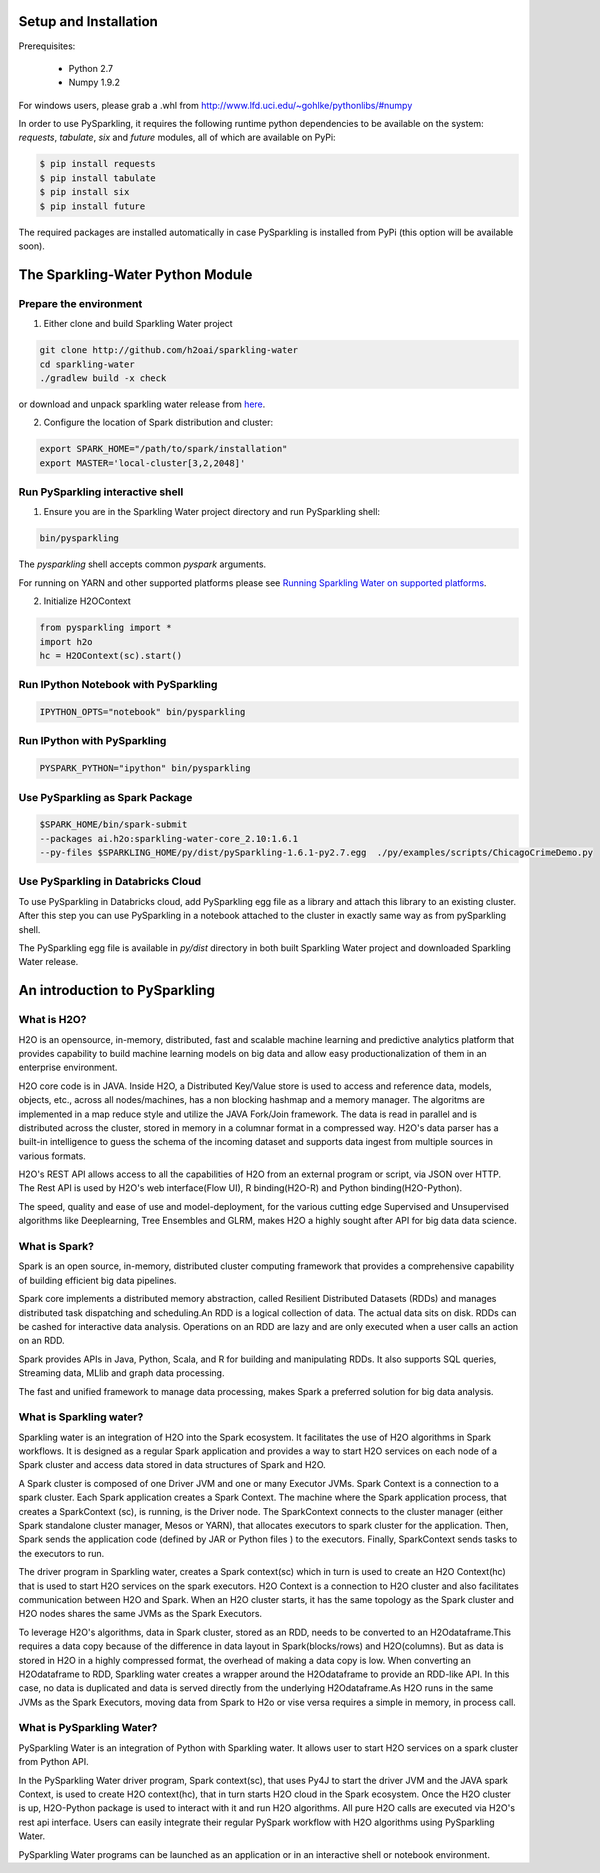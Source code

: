 Setup and Installation
======================

Prerequisites:
    
  - Python 2.7
  - Numpy 1.9.2

For windows users, please grab a .whl from http://www.lfd.uci.edu/~gohlke/pythonlibs/#numpy

In order to use PySparkling, it requires the following runtime python dependencies to be available on the system: *requests*, *tabulate*, *six* and *future* modules, all of which are available on PyPi:

.. code-block:: bash

  $ pip install requests
  $ pip install tabulate
  $ pip install six
  $ pip install future
  
The required packages are installed automatically in case PySparkling is installed from PyPi (this option will be available soon).



The Sparkling-Water Python Module
=================================

Prepare the environment
-----------------------
1. Either clone and build Sparkling Water project

.. code-block:: bash

    git clone http://github.com/h2oai/sparkling-water
    cd sparkling-water
    ./gradlew build -x check


or download and unpack sparkling water release from  `here
<http://www.h2o.ai/download/sparkling-water/choose>`_.

2. Configure the location of Spark distribution and cluster:

.. code-block:: bash

    export SPARK_HOME="/path/to/spark/installation"
    export MASTER='local-cluster[3,2,2048]'


Run PySparkling interactive shell
---------------------------------

1. Ensure you are in the Sparkling Water project directory and run PySparkling shell:

.. code-block:: bash

    bin/pysparkling


The *pysparkling* shell accepts common *pyspark* arguments.


For running on YARN and other supported platforms please see `Running Sparkling Water on supported platforms
<https://github.com/h2oai/sparkling-water/blob/master/DEVEL.md#TargetPlatforms>`_.


2. Initialize H2OContext

.. code:: python

      from pysparkling import *
      import h2o
      hc = H2OContext(sc).start()


Run IPython Notebook with PySparkling
-------------------------------------
.. code-block:: bash

    IPYTHON_OPTS="notebook" bin/pysparkling


Run IPython with PySparkling
----------------------------
.. code-block:: bash

    PYSPARK_PYTHON="ipython" bin/pysparkling


Use PySparkling as Spark Package
--------------------------------
.. code-block:: bash

	$SPARK_HOME/bin/spark-submit
	--packages ai.h2o:sparkling-water-core_2.10:1.6.1
	--py-files $SPARKLING_HOME/py/dist/pySparkling-1.6.1-py2.7.egg  ./py/examples/scripts/ChicagoCrimeDemo.py


Use PySparkling in Databricks Cloud
-----------------------------------

To use PySparkling in Databricks cloud, add PySparkling egg file as a library and attach this library to an existing cluster. After this step you can use PySparkling in a notebook
attached to the cluster in exactly same way as from pySparkling shell.

The PySparkling egg file is available in *py/dist* directory in both built Sparkling Water project and downloaded Sparkling Water release.

	
An introduction to PySparkling
==============================

What is H2O?
------------

H2O is an opensource, in-memory, distributed, fast and scalable machine learning and predictive analytics platform that provides capability to build machine learning models on big data and allow easy productionalization of them in an enterprise environment. 

H2O core code is in JAVA. Inside H2O, a Distributed Key/Value store is used to access and reference data, models, objects, etc., across all nodes/machines, has a non blocking hashmap and a memory manager. The algoritms are implemented in a map reduce style and utilize the JAVA Fork/Join framework.
The data is read in parallel and is distributed across the cluster, stored in memory in a columnar format in a compressed way. H2O's data parser has a  built-in intelligence to guess the schema of the incoming dataset and supports data ingest from multiple sources in various formats.

H2O's REST API allows access to all the capabilities of H2O from an external program or script, via JSON over HTTP. The Rest API is used by H2O's web interface(Flow UI), R binding(H2O-R) and Python binding(H2O-Python).

The speed, quality and ease of use and model-deployment, for the various cutting edge Supervised and Unsupervised algorithms like Deeplearning, Tree Ensembles and GLRM, makes H2O a highly sought after API for big data  data science.

What is Spark?
--------------

Spark is an open source, in-memory, distributed cluster computing framework that provides a comprehensive capability of building efficient big data pipelines.

Spark core implements a distributed memory abstraction, called Resilient Distributed Datasets (RDDs) and manages distributed task dispatching and scheduling.An RDD is a logical collection of data. The actual data sits on disk. RDDs can be cashed for interactive data analysis. Operations on an RDD are lazy and are only executed when a user calls an action on an RDD. 

Spark provides APIs in Java, Python, Scala, and R for building and manipulating RDDs. It also supports SQL queries, Streaming data, MLlib and graph data processing.

The fast and unified framework to manage data processing, makes Spark a preferred solution for big data analysis.

What is Sparkling water?
------------------------

Sparkling water is an integration of H2O into the Spark ecosystem. It facilitates the use of H2O algorithms in Spark workflows. It is designed as a regular Spark application and provides a way to start H2O services on each node of a Spark cluster and access data stored in data structures of Spark and H2O.

A Spark cluster is composed of one Driver JVM and one or many Executor JVMs. Spark Context is a connection to a spark cluster. Each Spark application creates a Spark Context.
The machine where the Spark application process, that creates a SparkContext (sc), is running, is the Driver node. The SparkContext connects to the cluster manager (either Spark standalone cluster manager, Mesos or YARN), that allocates executors to spark cluster for the application. Then, Spark sends the application code (defined by JAR or Python files ) to the executors. Finally, SparkContext sends tasks to the executors to run.

The driver program in Sparkling water, creates a Spark context(sc) which in turn is used to create an H2O Context(hc) that is used to start H2O services on the spark executors. H2O Context is a connection to H2O cluster and  also facilitates communication between H2O and Spark. When an H2O cluster starts, it has the same topology as the Spark cluster and H2O nodes shares the same JVMs as the Spark Executors.

To leverage H2O's algorithms, data in Spark cluster, stored as an RDD, needs to be converted to an H2Odataframe.This requires a data copy because of the difference in data layout in Spark(blocks/rows) and H2O(columns). But as data is stored in H2O in a highly compressed format, the overhead of making a data copy is low. When converting an H2Odataframe to RDD, Sparkling water creates a wrapper around the H2Odataframe to provide an RDD-like API. In this case, no data is duplicated and data is served directly from the underlying H2Odataframe.As H2O runs in the same JVMs as the Spark Executors, moving data from Spark to H2o or vise versa requires a simple in memory, in process call.


What is PySparkling Water?
--------------------------

PySparkling Water is an integration of Python with Sparkling water. It allows user to start H2O services on a spark cluster from Python API.
	
In the PySparkling Water driver program, Spark context(sc), that uses Py4J to start the driver JVM and the JAVA spark Context, is used to create H2O context(hc), that in turn starts H2O cloud in the Spark ecosystem. Once the H2O cluster is up, H2O-Python package is used to interact with it and run H2O algorithms. All pure H2O calls are executed via H2O's rest api interface. Users can easily integrate their regular PySpark workflow with H2O algorithms using PySparkling Water.
	
PySparkling Water programs can be launched as an application or in an interactive shell or notebook environment. 
	
